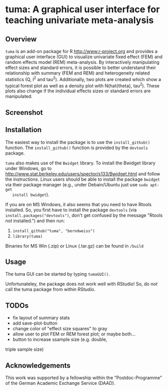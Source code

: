 * tuma: A graphical user interface for teaching univariate meta-analysis 

** Overview
   =tuma= is an add-on package for R <http://www.r-project.org> and provides a
   graphical user interface (GUI) to visualize univariate fixed effect (FEM) and
   random effects model (REM) meta-analysis. By interactively manipulating
   effect sizes and standard errors, it is possible to better understand their
   relationship with summary (FEM and REM) and heterogeneity related statistics
   (Q, I^2 and tau^2). Additionally, two plots are created which show a typical
   forest plot as well as a density plot with N(hat{theta}, tau^2). These plots
   also change if the individual effects sizes or standard errors are
   manipulated.  

** Screenshot

   [[http://github.com/berndweiss/tuma/raw/master/f_screenshot.png]]

   
** Installation
   The easiest way to install the package is to use the =install_github()=
   function. The =install_github()= function is provided by the =devtools=
   package. 
   
   =tuma= also makes use of the =Bwidget= library. To install the Bwidget
   library under Windows, go to
   http://www.stat.berkeley.edu/users/spector/s133/Bwidget.html and follow the
   instructions. Linux users should be able to install the package =bwidget= via
   their package manager (e.g., under Debain/Ubuntu just use =sudo apt-get
   install bwidget=). 

   If you are on MS Windows, it also seems that you need to have
   Rtools installed. So, you first have to install the package =devtools= (via
   =install.packages("devtools")=, don't get confused by the message "Rtools
   not installed.") and then run:
     1. =install_github("tuma", "berndweiss")=
     2. =library(tuma)=
   
   Binaries for MS Win (.zip) or Linux (.tar.gz) can be found in =/build=

** Usage
   The tuma GUI can be started by typing =tumaGUI()=. 
   
   Unfortunateley, the package does not work well with RStudio! So, do /not/ call the tuma package from within RStudio.

** TODOs
   - fix layout of summary stats
   - add save-plot-button
   - change color of "effect size squares" to gray
   - allow user to plot FEM or REM forest plot; or maybe both... 
   - button to increase ssample size (e.g. double,
   triple sample size)

** Acknowledgements
   This work was supported by a fellowship within the "Postdoc-Programme" of the German Academic Exchange Service (DAAD).   

